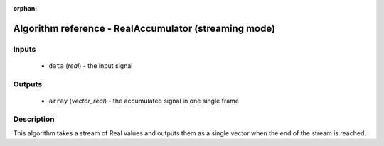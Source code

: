 :orphan:

Algorithm reference - RealAccumulator (streaming mode)
======================================================

Inputs
------

 - ``data`` (*real*) - the input signal

Outputs
-------

 - ``array`` (*vector_real*) - the accumulated signal in one single frame

Description
-----------

This algorithm takes a stream of Real values and outputs them as a single vector when the end of the stream is reached.

